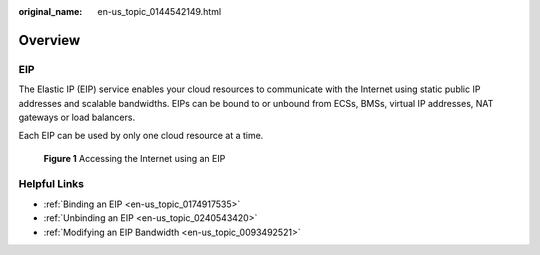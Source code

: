 :original_name: en-us_topic_0144542149.html

.. _en-us_topic_0144542149:

Overview
========

EIP
---

The Elastic IP (EIP) service enables your cloud resources to communicate with the Internet using static public IP addresses and scalable bandwidths. EIPs can be bound to or unbound from ECSs, BMSs, virtual IP addresses, NAT gateways or load balancers.

Each EIP can be used by only one cloud resource at a time.


.. figure:: /_static/images/en-us_image_0178890066.png
   :alt: **Figure 1** Accessing the Internet using an EIP

   **Figure 1** Accessing the Internet using an EIP

Helpful Links
-------------

-  :ref:`Binding an EIP <en-us_topic_0174917535>`
-  :ref:`Unbinding an EIP <en-us_topic_0240543420>`
-  :ref:`Modifying an EIP Bandwidth <en-us_topic_0093492521>`
